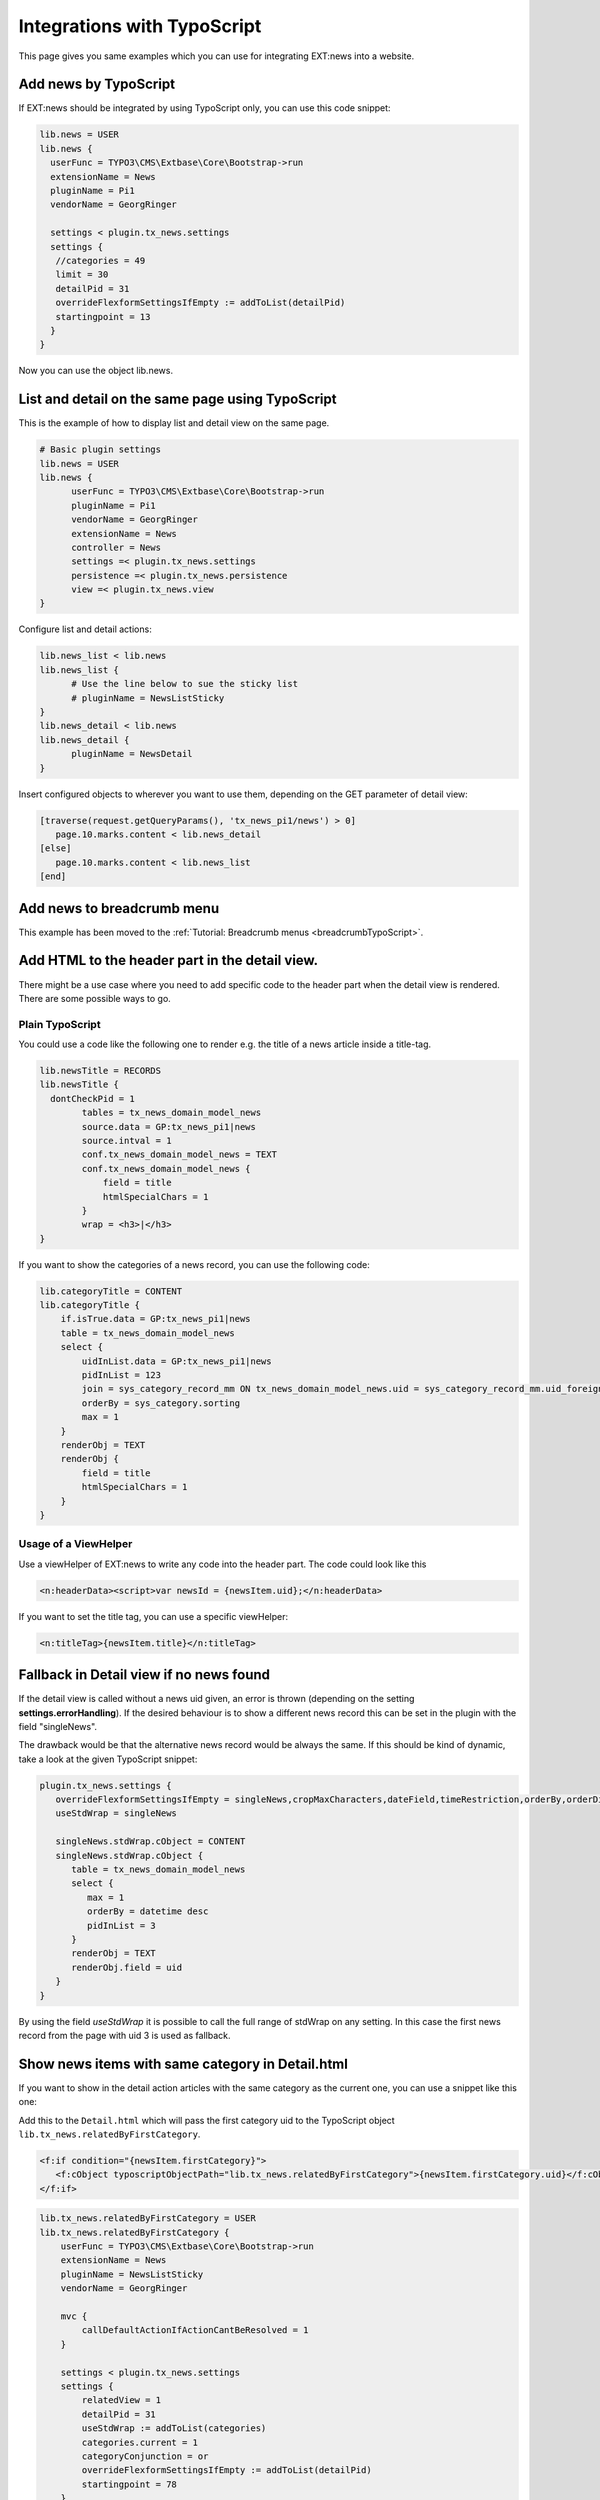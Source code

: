 .. highlight:: typoscript

.. _integrationTypoScript:

============================
Integrations with TypoScript
============================

This page gives you same examples which you can use for integrating EXT:news into a website.

.. only:: html

    .. contents::
        :local:
        :depth: 1


Add news by TypoScript
^^^^^^^^^^^^^^^^^^^^^^

If EXT:news should be integrated by using TypoScript only, you can use this code snippet:

.. code-block:: typoscript

   lib.news = USER
   lib.news {
     userFunc = TYPO3\CMS\Extbase\Core\Bootstrap->run
     extensionName = News
     pluginName = Pi1
     vendorName = GeorgRinger

     settings < plugin.tx_news.settings
     settings {
      //categories = 49
      limit = 30
      detailPid = 31
      overrideFlexformSettingsIfEmpty := addToList(detailPid)
      startingpoint = 13
     }
   }

Now you can use the object lib.news.

List and detail on the same page using TypoScript
^^^^^^^^^^^^^^^^^^^^^^^^^^^^^^^^^^^^^^^^^^^^^^^^^

This is the example of how to display list and detail view on the same page.

.. code-block:: typoscript

   # Basic plugin settings
   lib.news = USER
   lib.news {
         userFunc = TYPO3\CMS\Extbase\Core\Bootstrap->run
         pluginName = Pi1
         vendorName = GeorgRinger
         extensionName = News
         controller = News
         settings =< plugin.tx_news.settings
         persistence =< plugin.tx_news.persistence
         view =< plugin.tx_news.view
   }

Configure list and detail actions:

.. code-block:: typoscript

   lib.news_list < lib.news
   lib.news_list {
         # Use the line below to sue the sticky list
         # pluginName = NewsListSticky
   }
   lib.news_detail < lib.news
   lib.news_detail {
         pluginName = NewsDetail
   }

Insert configured objects to wherever you want to use them, depending on the GET parameter of detail view:

.. code-block:: typoscript

   [traverse(request.getQueryParams(), 'tx_news_pi1/news') > 0]
      page.10.marks.content < lib.news_detail
   [else]
      page.10.marks.content < lib.news_list
   [end]



Add news to breadcrumb menu
^^^^^^^^^^^^^^^^^^^^^^^^^^^

This example has been moved to the
:ref:`Tutorial: Breadcrumb menus <breadcrumbTypoScript>`.

Add HTML to the header part in the detail view.
^^^^^^^^^^^^^^^^^^^^^^^^^^^^^^^^^^^^^^^^^^^^^^^

There might be a use case where you need to add specific code to the header part when the detail view is rendered.
There are some possible ways to go.

Plain TypoScript
""""""""""""""""

You could use a code like the following one to render e.g. the title of a news article inside a title-tag.

.. code-block:: typoscript

    lib.newsTitle = RECORDS
    lib.newsTitle {
      dontCheckPid = 1
            tables = tx_news_domain_model_news
            source.data = GP:tx_news_pi1|news
            source.intval = 1
            conf.tx_news_domain_model_news = TEXT
            conf.tx_news_domain_model_news {
                field = title
                htmlSpecialChars = 1
            }
            wrap = <h3>|</h3>
    }

If you want to show the categories of a news record, you can use the following code:

.. code-block:: typoscript

    lib.categoryTitle = CONTENT
    lib.categoryTitle {
        if.isTrue.data = GP:tx_news_pi1|news
        table = tx_news_domain_model_news
        select {
            uidInList.data = GP:tx_news_pi1|news
            pidInList = 123
            join = sys_category_record_mm ON tx_news_domain_model_news.uid = sys_category_record_mm.uid_foreign JOIN sys_category ON sys_category.uid = sys_category_record_mm.uid_local
            orderBy = sys_category.sorting
            max = 1
        }
        renderObj = TEXT
        renderObj {
            field = title
            htmlSpecialChars = 1
        }
    }

Usage of a ViewHelper
"""""""""""""""""""""

Use a viewHelper of EXT:news to write any code into the header part. The code could look like this

.. code-block:: xml

    <n:headerData><script>var newsId = {newsItem.uid};</n:headerData>

If you want to set the title tag, you can use a specific viewHelper:

.. code-block:: xml

    <n:titleTag>{newsItem.title}</n:titleTag>


Fallback in Detail view if no news found
^^^^^^^^^^^^^^^^^^^^^^^^^^^^^^^^^^^^^^^^

If the detail view is called without a news uid given, an error is thrown (depending on the setting **settings.errorHandling**).
If the desired behaviour is to show a different news record this can be set in the plugin with the field "singleNews".

The drawback would be that the alternative news record would be always the same. If this should be kind of dynamic, take a
look at the given TypoScript snippet:

.. code-block:: typoscript

   plugin.tx_news.settings {
      overrideFlexformSettingsIfEmpty = singleNews,cropMaxCharacters,dateField,timeRestriction,orderBy,orderDirection,backPid,listPid,startingpoint
      useStdWrap = singleNews

      singleNews.stdWrap.cObject = CONTENT
      singleNews.stdWrap.cObject {
         table = tx_news_domain_model_news
         select {
            max = 1
            orderBy = datetime desc
            pidInList = 3
         }
         renderObj = TEXT
         renderObj.field = uid
      }
   }

By using the field *useStdWrap* it is possible to call the full range of stdWrap on any setting. In this case the first news record
from the page with uid 3 is used as fallback.


Show news items with same category in Detail.html
^^^^^^^^^^^^^^^^^^^^^^^^^^^^^^^^^^^^^^^^^^^^^^^^^

If you want to show in the detail action articles with the same category as the current one, you can use a snippet like this one:

Add this to the ``Detail.html`` which will pass the first category uid to the TypoScript object ``lib.tx_news.relatedByFirstCategory``.

.. code-block:: html

   <f:if condition="{newsItem.firstCategory}">
      <f:cObject typoscriptObjectPath="lib.tx_news.relatedByFirstCategory">{newsItem.firstCategory.uid}</f:cObject>
   </f:if>

.. code-block:: typoscript

    lib.tx_news.relatedByFirstCategory = USER
    lib.tx_news.relatedByFirstCategory {
        userFunc = TYPO3\CMS\Extbase\Core\Bootstrap->run
        extensionName = News
        pluginName = NewsListSticky
        vendorName = GeorgRinger

        mvc {
            callDefaultActionIfActionCantBeResolved = 1
        }

        settings < plugin.tx_news.settings
        settings {
            relatedView = 1
            detailPid = 31
            useStdWrap := addToList(categories)
            categories.current = 1
            categoryConjunction = or
            overrideFlexformSettingsIfEmpty := addToList(detailPid)
            startingpoint = 78
        }
    }

Important is the line ``categories.current = 1`` which will set the category configuration.
Of course you need to adopt the snippet to your own needs, like setting the ``detailPid``, ``startingPoint``, ...

By defining a custom property like ``relatedView = 1`` you can differ in the ``List.html`` if it is called by this snippet or by a regular plugin.

Show news items with same tags in Detail.html
^^^^^^^^^^^^^^^^^^^^^^^^^^^^^^^^^^^^^^^^^^^^^

Similar to the example above it is also possible to render news records with the same tags as the current one.

.. code-block:: typoscript

   lib.tx_news.relatedByTags = USER
   lib.tx_news.relatedByTags {
       userFunc = TYPO3\CMS\Extbase\Core\Bootstrap->run
       extensionName = News
       pluginName = NewsListSticky
       vendorName = GeorgRinger

       mvc {
           callDefaultActionIfActionCantBeResolved = 1
       }

       settings < plugin.tx_news.settings
       settings {
           # custom tag to use in List.html
           relatedView = 1
           # limit number of news
           limit = 6
   #        startingpoint = 1

           useStdWrap := addToList(tags)
           tags.current = 1
           categoryConjunction = or
           overrideFlexformSettingsIfEmpty := addToList(detailPid)
           excludeAlreadyDisplayedNews = 1
       }
   }

In your overridden Detail.html template place the following code after displaying detailed news.

.. code-block:: html

   <f:if condition="{newsItem.tags}">
        <f:cObject typoscriptObjectPath="lib.tx_news.relatedByTags">{newsItem.tags->v:iterator.extract(key:'uid')->v:iterator.implode(glue: ',')}</f:cObject>
   </f:if>

The Fluid tags supply comma-separated list of tags' UIDs to the Typoscript code.

Either write custom ViewHelper or install vhs extension and add its namespace :html:`xmlns:v="http://typo3.org/ns/FluidTYPO3/Vhs/ViewHelpers"` to the `Detail.html` template.

Show Category Menu with Typoscript
^^^^^^^^^^^^^^^^^^^^^^^^^^^^^^^^^^

.. code-block:: typoscript

   lib.categoryMenu = USER
   lib.categoryMenu {
      userFunc = TYPO3\CMS\Extbase\Core\Bootstrap->run
      extensionName = News
      pluginName = CategoryList
      vendorName = GeorgRinger

      settings < plugin.tx_news.settings
      settings {
         listPid = 11
      }
   }
